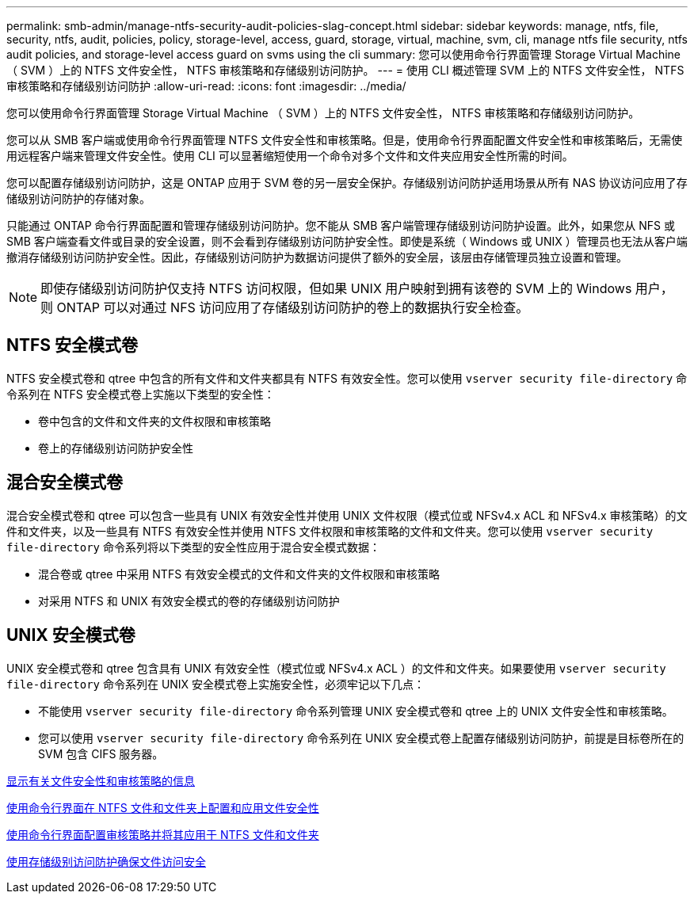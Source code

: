 ---
permalink: smb-admin/manage-ntfs-security-audit-policies-slag-concept.html 
sidebar: sidebar 
keywords: manage, ntfs, file, security, ntfs, audit, policies, policy, storage-level, access, guard, storage, virtual, machine, svm, cli, manage ntfs file security, ntfs audit policies, and storage-level access guard on svms using the cli 
summary: 您可以使用命令行界面管理 Storage Virtual Machine （ SVM ）上的 NTFS 文件安全性， NTFS 审核策略和存储级别访问防护。 
---
= 使用 CLI 概述管理 SVM 上的 NTFS 文件安全性， NTFS 审核策略和存储级别访问防护
:allow-uri-read: 
:icons: font
:imagesdir: ../media/


[role="lead"]
您可以使用命令行界面管理 Storage Virtual Machine （ SVM ）上的 NTFS 文件安全性， NTFS 审核策略和存储级别访问防护。

您可以从 SMB 客户端或使用命令行界面管理 NTFS 文件安全性和审核策略。但是，使用命令行界面配置文件安全性和审核策略后，无需使用远程客户端来管理文件安全性。使用 CLI 可以显著缩短使用一个命令对多个文件和文件夹应用安全性所需的时间。

您可以配置存储级别访问防护，这是 ONTAP 应用于 SVM 卷的另一层安全保护。存储级别访问防护适用场景从所有 NAS 协议访问应用了存储级别访问防护的存储对象。

只能通过 ONTAP 命令行界面配置和管理存储级别访问防护。您不能从 SMB 客户端管理存储级别访问防护设置。此外，如果您从 NFS 或 SMB 客户端查看文件或目录的安全设置，则不会看到存储级别访问防护安全性。即使是系统（ Windows 或 UNIX ）管理员也无法从客户端撤消存储级别访问防护安全性。因此，存储级别访问防护为数据访问提供了额外的安全层，该层由存储管理员独立设置和管理。


NOTE: 即使存储级别访问防护仅支持 NTFS 访问权限，但如果 UNIX 用户映射到拥有该卷的 SVM 上的 Windows 用户，则 ONTAP 可以对通过 NFS 访问应用了存储级别访问防护的卷上的数据执行安全检查。



== NTFS 安全模式卷

NTFS 安全模式卷和 qtree 中包含的所有文件和文件夹都具有 NTFS 有效安全性。您可以使用 `vserver security file-directory` 命令系列在 NTFS 安全模式卷上实施以下类型的安全性：

* 卷中包含的文件和文件夹的文件权限和审核策略
* 卷上的存储级别访问防护安全性




== 混合安全模式卷

混合安全模式卷和 qtree 可以包含一些具有 UNIX 有效安全性并使用 UNIX 文件权限（模式位或 NFSv4.x ACL 和 NFSv4.x 审核策略）的文件和文件夹，以及一些具有 NTFS 有效安全性并使用 NTFS 文件权限和审核策略的文件和文件夹。您可以使用 `vserver security file-directory` 命令系列将以下类型的安全性应用于混合安全模式数据：

* 混合卷或 qtree 中采用 NTFS 有效安全模式的文件和文件夹的文件权限和审核策略
* 对采用 NTFS 和 UNIX 有效安全模式的卷的存储级别访问防护




== UNIX 安全模式卷

UNIX 安全模式卷和 qtree 包含具有 UNIX 有效安全性（模式位或 NFSv4.x ACL ）的文件和文件夹。如果要使用 `vserver security file-directory` 命令系列在 UNIX 安全模式卷上实施安全性，必须牢记以下几点：

* 不能使用 `vserver security file-directory` 命令系列管理 UNIX 安全模式卷和 qtree 上的 UNIX 文件安全性和审核策略。
* 您可以使用 `vserver security file-directory` 命令系列在 UNIX 安全模式卷上配置存储级别访问防护，前提是目标卷所在的 SVM 包含 CIFS 服务器。


xref:display-file-security-audit-policies-concept.adoc[显示有关文件安全性和审核策略的信息]

xref:create-ntfs-security-descriptor-file-task.adoc[使用命令行界面在 NTFS 文件和文件夹上配置和应用文件安全性]

xref:configure-apply-audit-policies-ntfs-files-folders-task.adoc[使用命令行界面配置审核策略并将其应用于 NTFS 文件和文件夹]

xref:secure-file-access-storage-level-access-guard-concept.adoc[使用存储级别访问防护确保文件访问安全]
